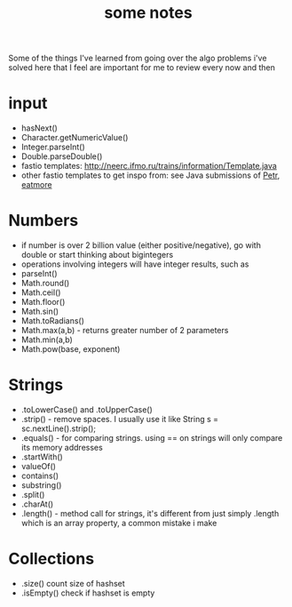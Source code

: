 #+TITLE: some notes

Some of the things I've learned from going over the algo problems i've solved here that I feel are important for me to review every now and then

* input
- hasNext()
- Character.getNumericValue()
- Integer.parseInt()
- Double.parseDouble()
- fastio templates: http://neerc.ifmo.ru/trains/information/Template.java
- other fastio templates to get inspo from: see Java submissions of [[https://codeforces.com/profile/Petr][Petr]], [[https://codeforces.com/profile/eatmore][eatmore]] 

* Numbers
- if number is over 2 billion value (either positive/negative), go with double or start thinking about bigintegers
- operations involving integers will have integer results, such as 
- parseInt()
- Math.round()
- Math.ceil()
- Math.floor()
- Math.sin()
- Math.toRadians()
- Math.max(a,b) - returns greater number of 2 parameters
- Math.min(a,b)
- Math.pow(base, exponent)

* Strings
- .toLowerCase() and .toUpperCase()
- .strip() - remove spaces. I usually use it like String s = sc.nextLine().strip();
- .equals() - for comparing strings. using == on strings will only compare its memory addresses
- .startWith()
- valueOf()
- contains()
- substring()
- .split()
- .charAt()
- .length() - method call for strings, it's different from just simply .length which is an array property, a common mistake i make

* Collections
- .size() count size of hashset
- .isEmpty() check if hashset is empty
